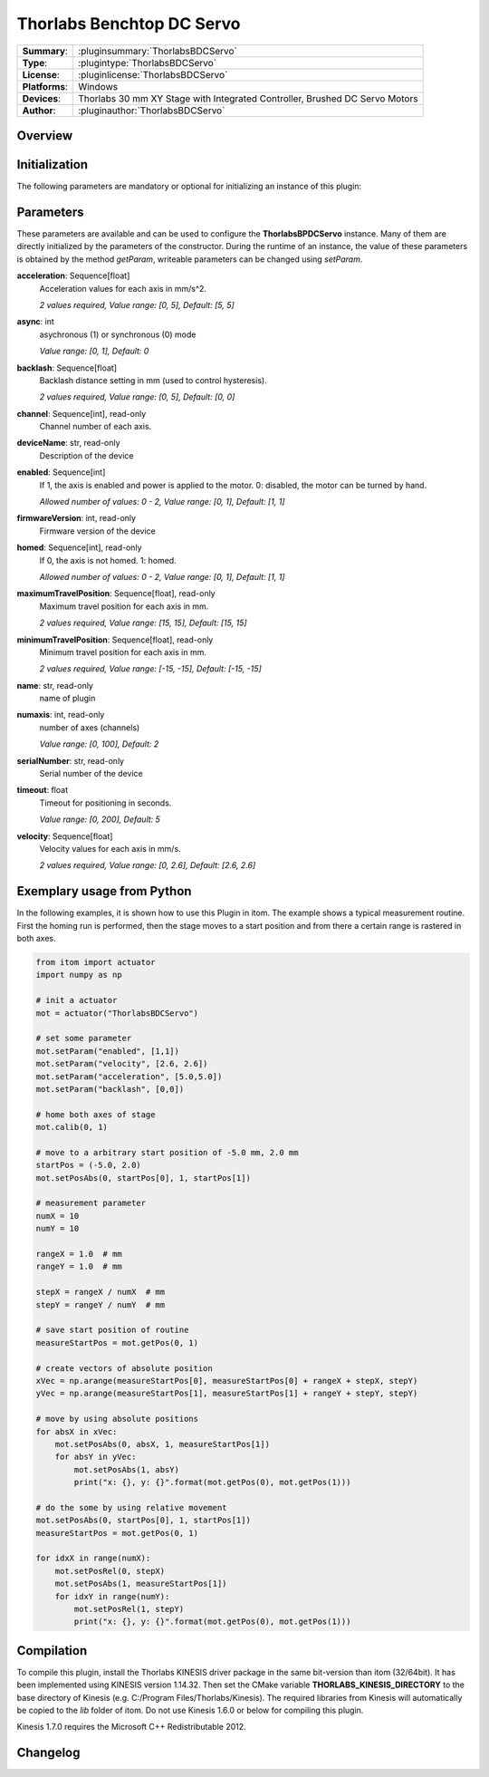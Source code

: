 ===========================
 Thorlabs Benchtop DC Servo
===========================

=============== ========================================================================================================
**Summary**:    :pluginsummary:`ThorlabsBDCServo`
**Type**:       :plugintype:`ThorlabsBDCServo`
**License**:    :pluginlicense:`ThorlabsBDCServo`
**Platforms**:  Windows
**Devices**:    Thorlabs 30 mm XY Stage with Integrated Controller, Brushed DC Servo Motors
**Author**:     :pluginauthor:`ThorlabsBDCServo`
=============== ========================================================================================================
 
Overview
========

.. pluginsummaryextended::
    :plugin: ThorlabsBDCServo

Initialization
==============
  
The following parameters are mandatory or optional for initializing an instance of this plugin:
    
    .. plugininitparams::
        :plugin: ThorlabsBDCServo

Parameters
===========

These parameters are available and can be used to configure the **ThorlabsBPDCServo** instance. Many of them are directly initialized by the
parameters of the constructor. During the runtime of an instance, the value of these parameters is obtained by the method *getParam*, writeable
parameters can be changed using *setParam*.

**acceleration**: Sequence[float]
    Acceleration values for each axis in mm/s^2.
    
    *2 values required, Value range: [0, 5], Default: [5, 5]*
**async**: int
    asychronous (1) or synchronous (0) mode
    
    *Value range: [0, 1], Default: 0*
**backlash**: Sequence[float]
    Backlash distance setting in mm (used to control hysteresis).
    
    *2 values required, Value range: [0, 5], Default: [0, 0]*
**channel**: Sequence[int], read-only
    Channel number of each axis.
**deviceName**: str, read-only
    Description of the device
**enabled**: Sequence[int]
    If 1, the axis is enabled and power is applied to the motor. 0: disabled, the motor can
    be turned by hand.
    
    *Allowed number of values: 0 - 2, Value range: [0, 1], Default: [1, 1]*
**firmwareVersion**: int, read-only
    Firmware version of the device
**homed**: Sequence[int], read-only
    If 0, the axis is not homed. 1: homed.
    
    *Allowed number of values: 0 - 2, Value range: [0, 1], Default: [1, 1]*
**maximumTravelPosition**: Sequence[float], read-only
    Maximum travel position for each axis in mm.
    
    *2 values required, Value range: [15, 15], Default: [15, 15]*
**minimumTravelPosition**: Sequence[float], read-only
    Minimum travel position for each axis in mm.
    
    *2 values required, Value range: [-15, -15], Default: [-15, -15]*
**name**: str, read-only
    name of plugin
**numaxis**: int, read-only
    number of axes (channels)
    
    *Value range: [0, 100], Default: 2*
**serialNumber**: str, read-only
    Serial number of the device
**timeout**: float
    Timeout for positioning in seconds.
    
    *Value range: [0, 200], Default: 5*
**velocity**: Sequence[float]
    Velocity values for each axis in mm/s.
    
    *2 values required, Value range: [0, 2.6], Default: [2.6, 2.6]*


Exemplary usage from Python
=======================================

In the following examples, it is shown how to use this Plugin in itom. The example shows a typical measurement routine. First the homing run is performed, then the stage moves to a start position and from there a certain range is rastered in both axes. 

.. code-block:: python

    from itom import actuator
    import numpy as np

    # init a actuator
    mot = actuator("ThorlabsBDCServo")

    # set some parameter
    mot.setParam("enabled", [1,1])
    mot.setParam("velocity", [2.6, 2.6])
    mot.setParam("acceleration", [5.0,5.0])
    mot.setParam("backlash", [0,0])

    # home both axes of stage
    mot.calib(0, 1)

    # move to a arbitrary start position of -5.0 mm, 2.0 mm
    startPos = (-5.0, 2.0)
    mot.setPosAbs(0, startPos[0], 1, startPos[1])

    # measurement parameter
    numX = 10
    numY = 10

    rangeX = 1.0  # mm
    rangeY = 1.0  # mm

    stepX = rangeX / numX  # mm
    stepY = rangeY / numY  # mm

    # save start position of routine
    measureStartPos = mot.getPos(0, 1)

    # create vectors of absolute position
    xVec = np.arange(measureStartPos[0], measureStartPos[0] + rangeX + stepX, stepY)
    yVec = np.arange(measureStartPos[1], measureStartPos[1] + rangeY + stepY, stepY)

    # move by using absolute positions
    for absX in xVec:
        mot.setPosAbs(0, absX, 1, measureStartPos[1])
        for absY in yVec:
            mot.setPosAbs(1, absY)
            print("x: {}, y: {}".format(mot.getPos(0), mot.getPos(1)))

    # do the some by using relative movement
    mot.setPosAbs(0, startPos[0], 1, startPos[1])
    measureStartPos = mot.getPos(0, 1)

    for idxX in range(numX):
        mot.setPosRel(0, stepX)
        mot.setPosAbs(1, measureStartPos[1])
        for idxY in range(numY):
            mot.setPosRel(1, stepY)
            print("x: {}, y: {}".format(mot.getPos(0), mot.getPos(1)))

Compilation
===========

To compile this plugin, install the Thorlabs KINESIS driver package in the same bit-version than itom (32/64bit). 
It has been implemented using KINESIS version 1.14.32.
Then set the CMake variable **THORLABS_KINESIS_DIRECTORY** to the base directory of Kinesis (e.g. C:/Program Files/Thorlabs/Kinesis).
The required libraries from Kinesis will automatically be copied to the *lib* folder of itom. Do not use Kinesis 1.6.0 or below for compiling this plugin.

Kinesis 1.7.0 requires the Microsoft C++ Redistributable 2012.

Changelog
==========

